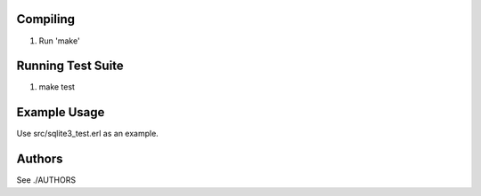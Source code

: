 Compiling
---------

1. Run 'make'


Running Test Suite
------------------

1. make test


Example Usage
-------------

Use src/sqlite3_test.erl as an example.


Authors
-------

See ./AUTHORS
